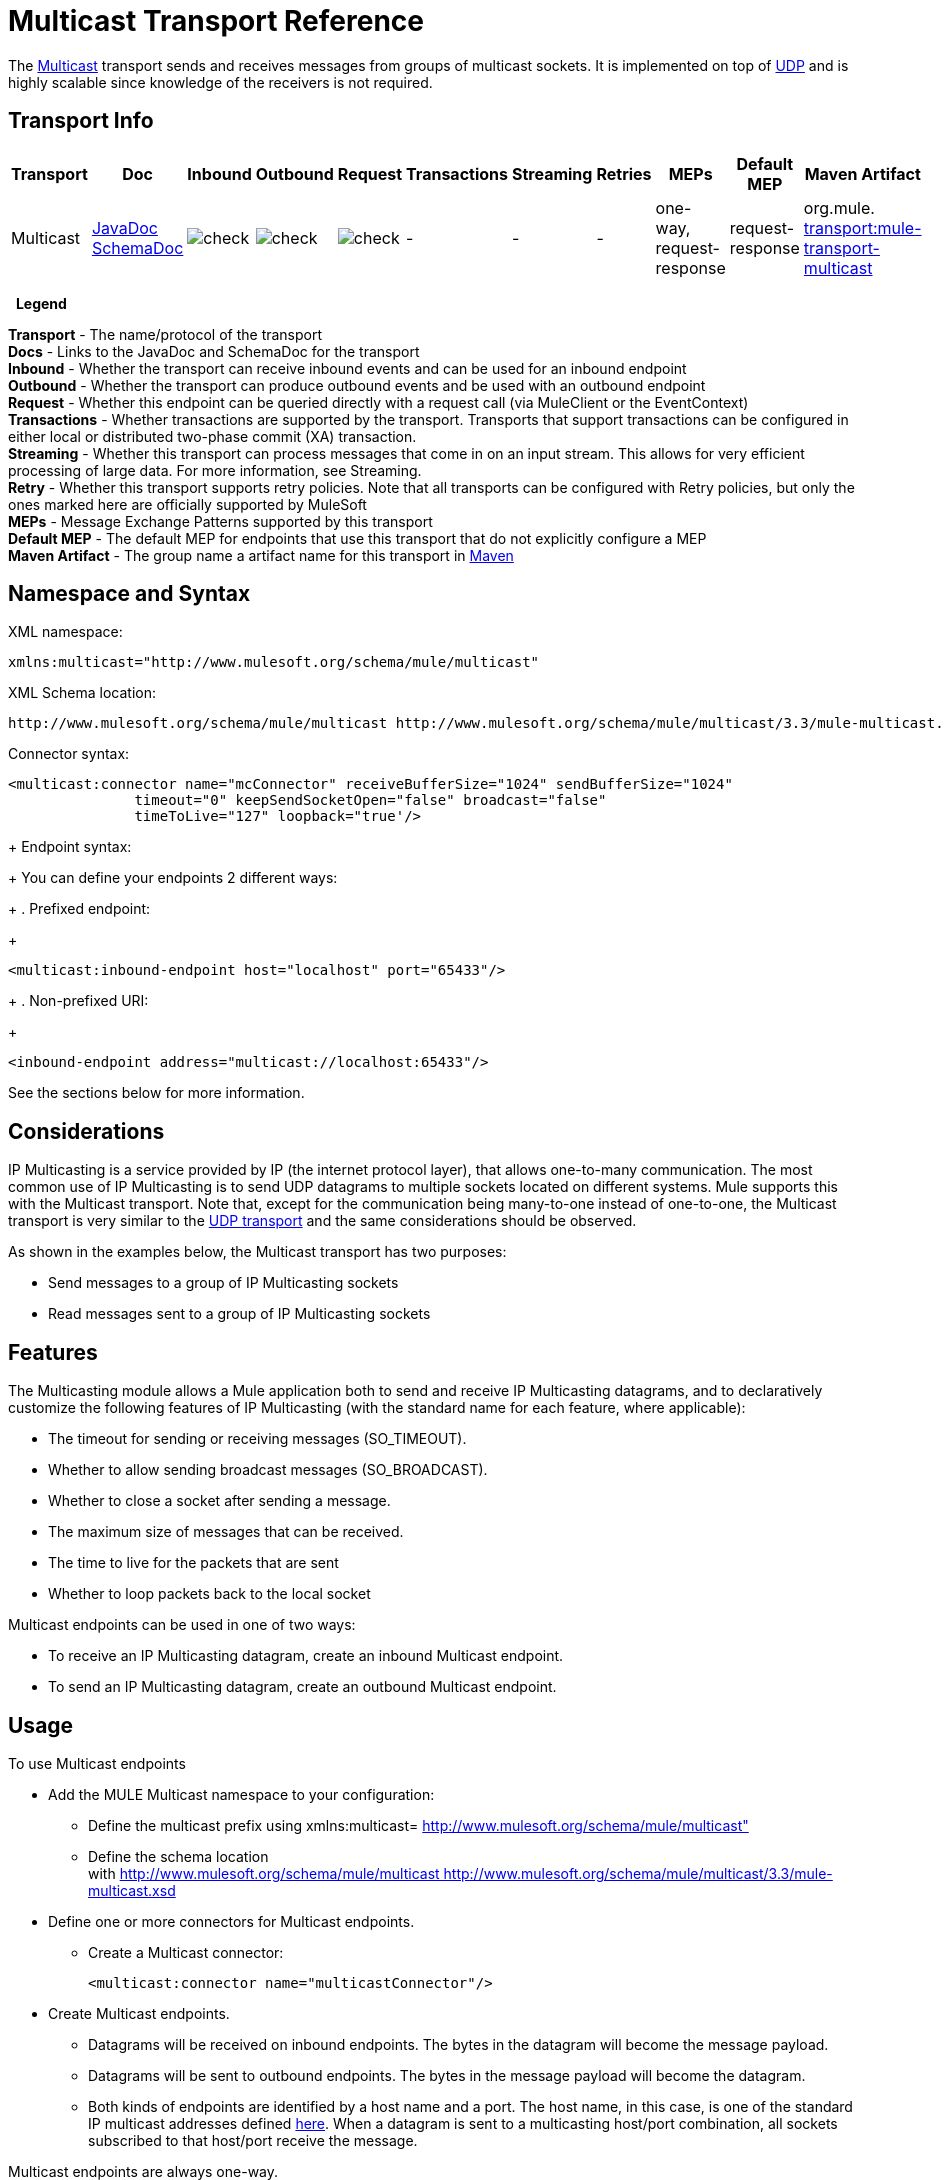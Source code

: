 = Multicast Transport Reference

The http://en.wikipedia.org/wiki/Multicast[Multicast] transport sends and receives messages from groups of multicast sockets. It is implemented on top of link:/mule-user-guide/v/3.3/udp-transport-reference[UDP] and is highly scalable since knowledge of the receivers is not required.

== Transport Info

[%header,cols="10,9,9,9,9,9,9,9,9,9,9"]
|===
a|
Transport

 a|
Doc

 a|
Inbound

 a|
Outbound

 a|
Request

 a|
Transactions

 a|
Streaming

 a|
Retries

 a|
MEPs

 a|
Default MEP

 a|
Maven Artifact

|Multicast |http://www.mulesoft.org/docs/site/current3/apidocs/org/mule/transport/multicast/package-summary.html[JavaDoc SchemaDoc] |image:check.png[check] |image:check.png[check] |image:check.png[check] | - | - | - |one-way, request-response |request-response |org.mule. http://transportmule-transport-multicast/[transport:mule-transport-multicast]
|===

 
*Legend*

*Transport* - The name/protocol of the transport +
 *Docs* - Links to the JavaDoc and SchemaDoc for the transport +
 *Inbound* - Whether the transport can receive inbound events and can be used for an inbound endpoint +
 *Outbound* - Whether the transport can produce outbound events and be used with an outbound endpoint +
 *Request* - Whether this endpoint can be queried directly with a request call (via MuleClient or the EventContext) +
 *Transactions* - Whether transactions are supported by the transport. Transports that support transactions can be configured in either local or distributed two-phase commit (XA) transaction. +
 *Streaming* - Whether this transport can process messages that come in on an input stream. This allows for very efficient processing of large data. For more information, see Streaming. +
 *Retry* - Whether this transport supports retry policies. Note that all transports can be configured with Retry policies, but only the ones marked here are officially supported by MuleSoft +
 *MEPs* - Message Exchange Patterns supported by this transport +
 *Default MEP* - The default MEP for endpoints that use this transport that do not explicitly configure a MEP +
 *Maven Artifact* - The group name a artifact name for this transport in http://maven.apache.org/[Maven]


== Namespace and Syntax

XML namespace:

[source, xml]
----
xmlns:multicast="http://www.mulesoft.org/schema/mule/multicast"
----

XML Schema location:

[source, xml]
----
http://www.mulesoft.org/schema/mule/multicast http://www.mulesoft.org/schema/mule/multicast/3.3/mule-multicast.xsd
----

Connector syntax:

[source, xml, linenums]
----
<multicast:connector name="mcConnector" receiveBufferSize="1024" sendBufferSize="1024"
               timeout="0" keepSendSocketOpen="false" broadcast="false"
               timeToLive="127" loopback="true'/>
----
+
Endpoint syntax:
+
You can define your endpoints 2 different ways:
+
. Prefixed endpoint:
+
[source, xml]
----
<multicast:inbound-endpoint host="localhost" port="65433"/>
----
+
. Non-prefixed URI:
+
[source, xml]
----
<inbound-endpoint address="multicast://localhost:65433"/>
----

See the sections below for more information.

== Considerations

IP Multicasting is a service provided by IP (the internet protocol layer), that allows one-to-many communication. The most common use of IP Multicasting is to send UDP datagrams to multiple sockets located on different systems. Mule supports this with the Multicast transport. Note that, except for the communication being many-to-one instead of one-to-one, the Multicast transport is very similar to the link:/mule-user-guide/v/3.3/udp-transport-reference[UDP transport] and the same considerations should be observed.

As shown in the examples below, the Multicast transport has two purposes:

* Send messages to a group of IP Multicasting sockets
* Read messages sent to a group of IP Multicasting sockets

== Features

The Multicasting module allows a Mule application both to send and receive IP Multicasting datagrams, and to declaratively customize the following features of IP Multicasting (with the standard name for each feature, where applicable):

* The timeout for sending or receiving messages (SO_TIMEOUT).
* Whether to allow sending broadcast messages (SO_BROADCAST).
* Whether to close a socket after sending a message.
* The maximum size of messages that can be received.
* The time to live for the packets that are sent
* Whether to loop packets back to the local socket

Multicast endpoints can be used in one of two ways:

* To receive an IP Multicasting datagram, create an inbound Multicast endpoint.
* To send an IP Multicasting datagram, create an outbound Multicast endpoint.

== Usage

To use Multicast endpoints

* Add the MULE Multicast namespace to your configuration: +
** Define the multicast prefix using xmlns:multicast= http://www.mulesoft.org/schema/mule/multicast"
** Define the schema location with http://www.mulesoft.org/schema/mule/multicast http://www.mulesoft.org/schema/mule/multicast/3.3/mule-multicast.xsd
* Define one or more connectors for Multicast endpoints. +
** Create a Multicast connector:
+

[source, xml, linenums]
----
<multicast:connector name="multicastConnector"/>
----

* Create Multicast endpoints. +
** Datagrams will be received on inbound endpoints. The bytes in the datagram will become the message payload.
** Datagrams will be sent to outbound endpoints. The bytes in the message payload will become the datagram.
** Both kinds of endpoints are identified by a host name and a port. The host name, in this case, is one of the standard IP multicast addresses defined http://www.iana.org/assignments/multicast-addresses/multicast-addresses.xml[here]. When a datagram is sent to a multicasting host/port combination, all sockets subscribed to that host/port receive the message.

Multicast endpoints are always one-way.

== Example Configurations

*Copy datagrams from one port to another in a flow*

[source, xml, linenums]
----
<multicast:connector name="connector"/> ❶
 
<flow name="copy">
    <multicast:inbound-endpoint host="224.0.0.0" port="4444" exchange-pattern="one-way"/> ❷
    <pass-through-router>
        <multicast:outbound-endpoint host="224.0.0.0" port="5555" exchange-pattern="one-way" /> ❸
    </pass-through-router>
</flow>
----

The connector ❶ uses all default properties. The inbound endpoint ❷ receives multicasting datagrams and copies them to the outbound endpoint ❸, which will copy them to a different multicasting group.

== Configuration Options

Multicast Connector attributes

[%header,cols="34,33,33"]
|===
|Name |Description |Default
|broadcast |set this to true to allow sending to broadcast ports |false
|keepSendSocketOpen |Whether to keep the the socket open after sending a message |false
|loopback |Whether to loop messages back to the socket that sent them |false
|receiveBufferSize |This is the size of the largest (in bytes) datagram that can be received. |16 Kbytes
|sendBufferSize |The size of the network send buffer |16 Kbytes
|timeout |the timeout used for both sending and receiving |system default
|timeToLive |how long the packet stays active. This is a number between 1 and 225 |System default
|===

== Configuration Reference

=== Element Listing

== Multicast Transport

The Multicast transport can dispatch Mule events using IP multicasting.

== Connector

== Inbound endpoint

=== Attributes of <inbound-endpoint...>

[%header%autowidth.spread]
|===
|Name |Type |Required |Default |Description
|host
|string
|no
|
|
|port
|port number
|no
|
|
|===

No Child Elements of <inbound-endpoint...>



== Outbound endpoint

=== Attributes of <outbound-endpoint...>

[%header%autowidth.spread]
|===
|Name |Type |Required |Default |Description
|host
|string
|no
|
|
|port
|port number
|no
|
|
|===

No Child Elements of <outbound-endpoint...>



== Endpoint

=== Attributes of <endpoint...>

[%header%autowidth.spread]
|===
|Name |Type |Required |Default |Description
|host
|string
|no
|
|
|port
|port number
|no
|
|
|===

No Child Elements of <endpoint...>



== Schema

http://www.mulesoft.org/docs/site/current3/schemadocs/namespaces/http_www_mulesoft_org_schema_mule_multicast/namespace-overview.html[Schema]

== Javadoc API Reference

The Javadoc for this module can be found here:

http://www.mulesoft.org/docs/site/current/apidocs/org/mule/transport/multicast/package-summary.html[Multicast]

== Maven

The Multicast Module can be included with the following dependency:

[source, xml, linenums]
----
<dependency>
  <groupId>org.mule.transports</groupId>
  <artifactId>mule-transport-multicast</artifactId>
  <version>3.3.1</version>
</dependency>
----

== Notes

Before Mule 3.1.1, there were two different attributes for setting timeout on Multicast connectors, `sendTimeout` and `receiveTimeout`. It was necessary to set them to the same value. Now there is only `timeout` for either send or receive.
